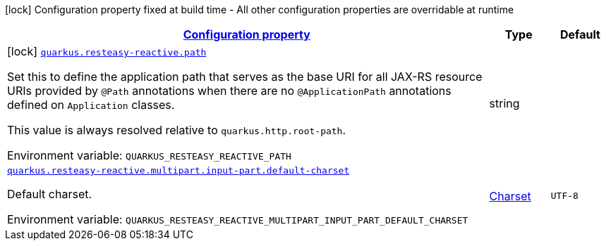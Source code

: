 
:summaryTableId: quarkus-resteasy-reactive-server
[.configuration-legend]
icon:lock[title=Fixed at build time] Configuration property fixed at build time - All other configuration properties are overridable at runtime
[.configuration-reference.searchable, cols="80,.^10,.^10"]
|===

h|[[quarkus-resteasy-reactive-server_configuration]]link:#quarkus-resteasy-reactive-server_configuration[Configuration property]

h|Type
h|Default

a|icon:lock[title=Fixed at build time] [[quarkus-resteasy-reactive-server_quarkus.resteasy-reactive.path]]`link:#quarkus-resteasy-reactive-server_quarkus.resteasy-reactive.path[quarkus.resteasy-reactive.path]`


[.description]
--
Set this to define the application path that serves as the base URI for all JAX-RS resource URIs provided by `@Path` annotations when there are no `@ApplicationPath` annotations defined on `Application` classes.

This value is always resolved relative to `quarkus.http.root-path`.

ifdef::add-copy-button-to-env-var[]
Environment variable: env_var_with_copy_button:+++QUARKUS_RESTEASY_REACTIVE_PATH+++[]
endif::add-copy-button-to-env-var[]
ifndef::add-copy-button-to-env-var[]
Environment variable: `+++QUARKUS_RESTEASY_REACTIVE_PATH+++`
endif::add-copy-button-to-env-var[]
--|string 
|


a| [[quarkus-resteasy-reactive-server_quarkus.resteasy-reactive.multipart.input-part.default-charset]]`link:#quarkus-resteasy-reactive-server_quarkus.resteasy-reactive.multipart.input-part.default-charset[quarkus.resteasy-reactive.multipart.input-part.default-charset]`


[.description]
--
Default charset.

ifdef::add-copy-button-to-env-var[]
Environment variable: env_var_with_copy_button:+++QUARKUS_RESTEASY_REACTIVE_MULTIPART_INPUT_PART_DEFAULT_CHARSET+++[]
endif::add-copy-button-to-env-var[]
ifndef::add-copy-button-to-env-var[]
Environment variable: `+++QUARKUS_RESTEASY_REACTIVE_MULTIPART_INPUT_PART_DEFAULT_CHARSET+++`
endif::add-copy-button-to-env-var[]
--|link:https://docs.oracle.com/javase/8/docs/api/java/nio/charset/Charset.html[Charset]
 
|`UTF-8`

|===